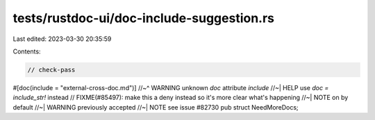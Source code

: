 tests/rustdoc-ui/doc-include-suggestion.rs
==========================================

Last edited: 2023-03-30 20:35:59

Contents:

.. code-block:: rs

    // check-pass

#[doc(include = "external-cross-doc.md")]
//~^ WARNING unknown `doc` attribute `include`
//~| HELP use `doc = include_str!` instead
// FIXME(#85497): make this a deny instead so it's more clear what's happening
//~| NOTE on by default
//~| WARNING previously accepted
//~| NOTE see issue #82730
pub struct NeedMoreDocs;


